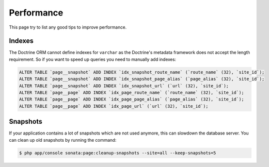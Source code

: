 Performance
===========

This page try to list any good tips to improve performance.

Indexes
~~~~~~~

The Doctrine ORM cannot define indexes for ``varchar`` as the Doctrine's metadata framework does not accept the
length requirement. So if you want to speed up queries you need to manually add indexes:

.. code-block:: sql

    ALTER TABLE `page__snapshot` ADD INDEX `idx_snapshot_route_name` (`route_name` (32), `site_id`);
    ALTER TABLE `page__snapshot` ADD INDEX `idx_snapshot_page_alias` (`page_alias` (32), `site_id`);
    ALTER TABLE `page__snapshot` ADD INDEX `idx_snapshot_url` (`url` (32), `site_id`);
    ALTER TABLE `page__page` ADD INDEX `idx_page_route_name` (`route_name` (32), `site_id`);
    ALTER TABLE `page__page` ADD INDEX `idx_page_page_alias` (`page_alias` (32), `site_id`);
    ALTER TABLE `page__page` ADD INDEX `idx_page_url` (`url` (32), `site_id`);

Snapshots
~~~~~~~~~

If your application contains a lot of snapshots which are not used anymore, this can slowdown the database server.
You can clean up old snapshots by running the command:

.. code-block:: bash

    $ php app/console sonata:page:cleanup-snapshots --site=all --keep-snapshots=5
